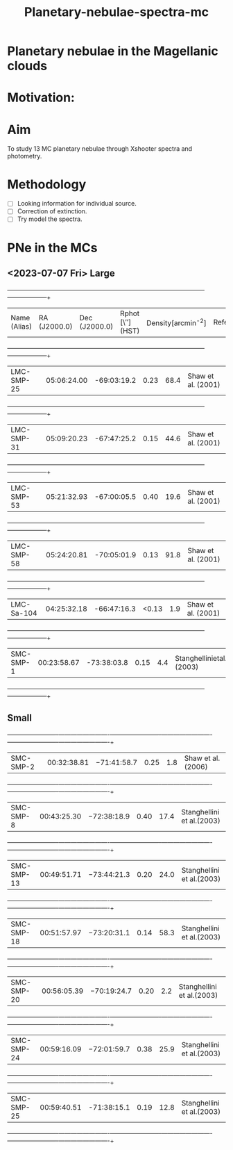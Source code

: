 #+TITLE: Planetary-nebulae-spectra-mc
* Planetary nebulae in the Magellanic clouds
:PROPERTIES:
:ID:       
:END:

* Motivation: 

* Aim 

To study 13 MC planetary nebulae through Xshooter spectra and photometry.  

* Methodology 
- [ ] Looking information for individual source.
- [ ] Correction of extinction.
- [ ] Try model the spectra.



* PNe in the MCs

** <2023-07-07 Fri> Large
  
   +--------------------+--------------------+--------------------+--------------------+--------------------+--------------------+
   | Name (Alias)       |RA (J2000.0)        |Dec (J2000.0)       | Rphot [\″](HST)    | Density[arcmin^-2] | References/Comments|
   +--------------------+--------------------+--------------------+--------------------+--------------------+--------------------+
   |LMC-SMP-25          |05:06:24.00         |-69:03:19.2         |0.23                |68.4                |Shaw et al. (2001)  |
   +--------------------+--------------------+--------------------+--------------------+--------------------+--------------------+
   |LMC-SMP-31          |05:09:20.23         |-67:47:25.2         |0.15                |44.6                |Shaw et al. (2001)  |
   +--------------------+--------------------+--------------------+--------------------+--------------------+--------------------+
   |LMC-SMP-53          |05:21:32.93         |-67:00:05.5         |0.40                |19.6                |Shaw et al. (2001)  |
   +--------------------+--------------------+--------------------+--------------------+--------------------+--------------------+
   |LMC-SMP-58          |05:24:20.81         |-70:05:01.9         |0.13                |91.8                |Shaw et al. (2001)  |
   +--------------------+--------------------+--------------------+--------------------+--------------------+--------------------+
   |LMC-Sa-104          |04:25:32.18         |-66:47:16.3         |<0.13               |1.9                 |Shaw et al. (2001)  |
   +--------------------+--------------------+--------------------+--------------------+--------------------+--------------------+
   |SMC-SMP-1           |00:23:58.67         |-73:38:03.8         |0.15                |4.4                 |Stanghellinietal.(2003)|
   +--------------------+--------------------+--------------------+--------------------+--------------------+--------------------+

** Small

   +-------------------------+-------------------------+-------------------------+-------------------------+-------------------------+-------------------------+
   |SMC-SMP-2                |00:32:38.81              |−71:41:58.7              |0.25                     |1.8                      |Shaw et al. (2006)       |
   +-------------------------+-------------------------+-------------------------+-------------------------+-------------------------+-------------------------+
   |SMC-SMP-8                |00:43:25.30              |−72:38:18.9              |0.40                     |17.4                     |Stanghellini et al.(2003)|
   +-------------------------+-------------------------+-------------------------+-------------------------+-------------------------+-------------------------+
   |SMC-SMP-13               |00:49:51.71              |−73:44:21.3              |0.20                     |24.0                     |Stanghellini et al.(2003)|
   +-------------------------+-------------------------+-------------------------+-------------------------+-------------------------+-------------------------+
   |SMC-SMP-18               |00:51:57.97              |−73:20:31.1              |0.14                     |58.3                     |Stanghellini et al.(2003)|
   +-------------------------+-------------------------+-------------------------+-------------------------+-------------------------+-------------------------+
   |SMC-SMP-20               |00:56:05.39              |−70:19:24.7              |0.20                     |2.2                      |Stanghellini et al.(2003)|
   +-------------------------+-------------------------+-------------------------+-------------------------+-------------------------+-------------------------+
   |SMC-SMP-24               |00:59:16.09              |−72:01:59.7              |0.38                     |25.9                     |Stanghellini et al.(2003)|
   +-------------------------+-------------------------+-------------------------+-------------------------+-------------------------+-------------------------+
   |SMC-SMP-25               |00:59:40.51              |-71:38:15.1               |0.19                    |12.8                     |Stanghellini et al.(2003)|
   +-------------------------+-------------------------+-------------------------+-------------------------+-------------------------+-------------------------+

  

